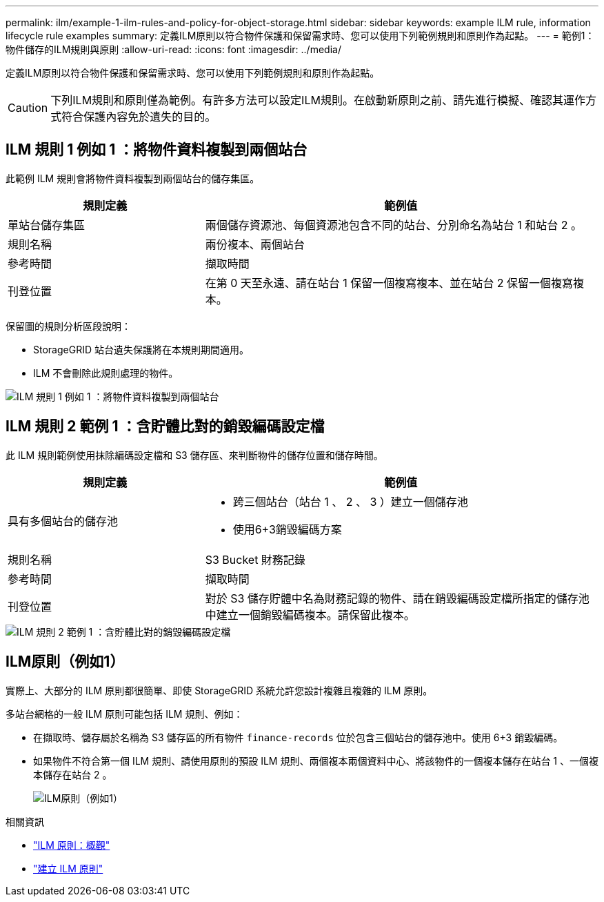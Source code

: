 ---
permalink: ilm/example-1-ilm-rules-and-policy-for-object-storage.html 
sidebar: sidebar 
keywords: example ILM rule, information lifecycle rule examples 
summary: 定義ILM原則以符合物件保護和保留需求時、您可以使用下列範例規則和原則作為起點。 
---
= 範例1：物件儲存的ILM規則與原則
:allow-uri-read: 
:icons: font
:imagesdir: ../media/


[role="lead"]
定義ILM原則以符合物件保護和保留需求時、您可以使用下列範例規則和原則作為起點。


CAUTION: 下列ILM規則和原則僅為範例。有許多方法可以設定ILM規則。在啟動新原則之前、請先進行模擬、確認其運作方式符合保護內容免於遺失的目的。



== ILM 規則 1 例如 1 ：將物件資料複製到兩個站台

此範例 ILM 規則會將物件資料複製到兩個站台的儲存集區。

[cols="1a,2a"]
|===
| 規則定義 | 範例值 


 a| 
單站台儲存集區
 a| 
兩個儲存資源池、每個資源池包含不同的站台、分別命名為站台 1 和站台 2 。



 a| 
規則名稱
 a| 
兩份複本、兩個站台



 a| 
參考時間
 a| 
擷取時間



 a| 
刊登位置
 a| 
在第 0 天至永遠、請在站台 1 保留一個複寫複本、並在站台 2 保留一個複寫複本。

|===
保留圖的規則分析區段說明：

* StorageGRID 站台遺失保護將在本規則期間適用。
* ILM 不會刪除此規則處理的物件。


image::../media/ilm_rule_two_copies_two_data_centers.png[ILM 規則 1 例如 1 ：將物件資料複製到兩個站台]



== ILM 規則 2 範例 1 ：含貯體比對的銷毀編碼設定檔

此 ILM 規則範例使用抹除編碼設定檔和 S3 儲存區、來判斷物件的儲存位置和儲存時間。

[cols="1a,2a"]
|===
| 規則定義 | 範例值 


 a| 
具有多個站台的儲存池
 a| 
* 跨三個站台（站台 1 、 2 、 3 ）建立一個儲存池
* 使用6+3銷毀編碼方案




 a| 
規則名稱
 a| 
S3 Bucket 財務記錄



 a| 
參考時間
 a| 
擷取時間



 a| 
刊登位置
 a| 
對於 S3 儲存貯體中名為財務記錄的物件、請在銷毀編碼設定檔所指定的儲存池中建立一個銷毀編碼複本。請保留此複本。

|===
image::../media/ilm_rule_ec_for_s3_bucket_finance_records.png[ILM 規則 2 範例 1 ：含貯體比對的銷毀編碼設定檔]



== ILM原則（例如1）

實際上、大部分的 ILM 原則都很簡單、即使 StorageGRID 系統允許您設計複雜且複雜的 ILM 原則。

多站台網格的一般 ILM 原則可能包括 ILM 規則、例如：

* 在擷取時、儲存屬於名稱為 S3 儲存區的所有物件 `finance-records` 位於包含三個站台的儲存池中。使用 6+3 銷毀編碼。
* 如果物件不符合第一個 ILM 規則、請使用原則的預設 ILM 規則、兩個複本兩個資料中心、將該物件的一個複本儲存在站台 1 、一個複本儲存在站台 2 。
+
image::../media/policy_1_configured_policy.png[ILM原則（例如1）]



.相關資訊
* link:ilm-policy-overview.html["ILM 原則：概觀"]
* link:creating-ilm-policy.html["建立 ILM 原則"]

